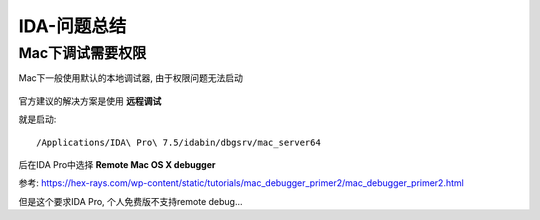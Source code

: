==============================
IDA-问题总结
==============================

Mac下调试需要权限
==============================

Mac下一般使用默认的本地调试器, 由于权限问题无法启动

.. figure:: ../../../resources/images/2023-12-27-11-21-11.png
  :width: 480px

官方建议的解决方案是使用 **远程调试**

就是启动::

  /Applications/IDA\ Pro\ 7.5/idabin/dbgsrv/mac_server64

后在IDA Pro中选择 **Remote Mac OS X debugger**

参考: `<https://hex-rays.com/wp-content/static/tutorials/mac_debugger_primer2/mac_debugger_primer2.html>`_

但是这个要求IDA Pro, 个人免费版不支持remote debug...
